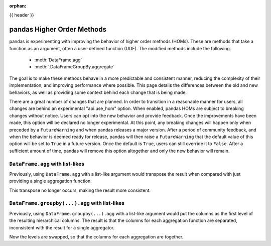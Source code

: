 .. _homs:

:orphan:

{{ header }}

***************************
pandas Higher Order Methods
***************************

pandas is experimenting with improving the behavior of higher order methods (HOMs). These
are methods that take a function as an argument, often a user-defined function (UDF).
The modified methods include the following.

 - :meth:`DataFrame.agg`
 - :meth:`.DataFrameGroupBy.aggregate`

The goal is to make these methods behave in a more predictable and consistent manner,
reducing the complexity of their implementation, and improving performance where
possible. This page details the differences between the old and new behaviors, as well
as providing some context behind each change that is being made.

There are a great number of changes that are planned. In order to transition in a
reasonable manner for users, all changes are behind an experimental "api.use_hom"
option. When enabled, pandas HOMs are subject to breaking changes without notice.
Users can opt into the new behavior and provide feedback. Once the improvements have
been made, this option will be declared no longer experimental. At this point, any
breaking changes will happen only when preceded by a ``FutureWarning`` and when
pandas releases a major version. After a period of community feedback, and when the
behavior is deemed ready for release, pandas will then raise a ``FutureWarning`` that
the default value of this option will be set to ``True`` in a future version. Once the
default is ``True``, users can still override it to ``False``. After a sufficient
amount of time, pandas will remove this option altogether and only the new behavior
will remain.

``DataFrame.agg`` with list-likes
---------------------------------

Previously, using ``DataFrame.agg`` with a list-like argument would transpose the result when
compared with just providing a single aggregation function.

.. ipython:: python

   df = pd.DataFrame({"a": [1, 2, 3], "b": [4, 5, 6], "c": [7, 8, 9]})

   df.agg("sum")
   df.agg(["sum"])

This transpose no longer occurs, making the result more consistent.

.. ipython:: python

   with pd.option_context("api.use_hom", True):
       result = df.agg(["sum"])
   result

   with pd.option_context("api.use_hom", True):
       result = df.agg(["sum", "mean"])
   result

``DataFrame.groupby(...).agg`` with list-likes
----------------------------------------------

Previously, using ``DataFrame.groupby(...).agg`` with a list-like argument would put the
columns as the first level of the resulting hierarchical columns. The result is
that the columns for each aggregation function are separated, inconsistent with the result
for a single aggregator.

.. ipython:: python

   df.groupby("a").agg("sum")
   df.groupby("a").agg(["sum", "min"])

Now the levels are swapped, so that the columns for each aggregation are together.

.. ipython:: python

   with pd.option_context("api.use_hom", True):
       result = df.groupby("a").agg(["sum", "min"])
   result
